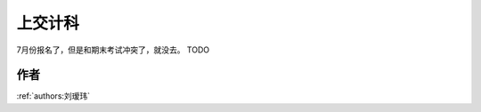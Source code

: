 上交计科
=====================================

7月份报名了，但是和期末考试冲突了，就没去。  TODO

作者
--------------------------------------
:ref:`authors:刘瑷玮`
